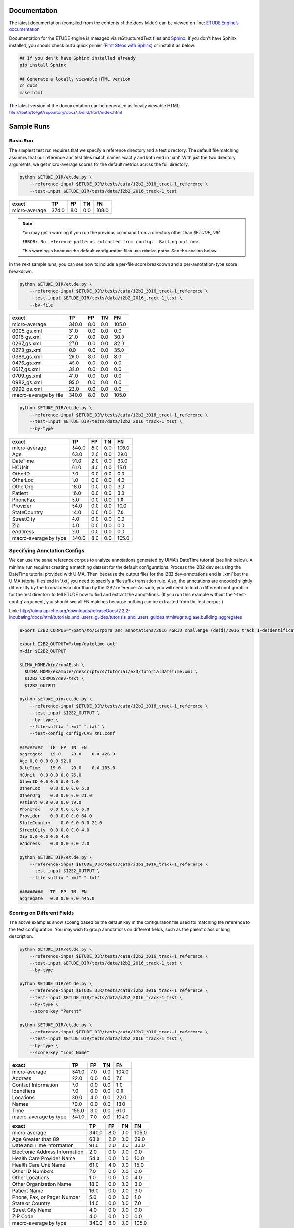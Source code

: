 
Documentation
================================

The latest documentation (compiled from the contents of the `docs` folder) can be viewed on-line:
`ETUDE Engine’s documentation <https://etude-engine.readthedocs.io/en/latest/index.html>`_

Documentation for the ETUDE engine is managed via reStructuredText files and `Sphinx <http://www.sphinx-doc.org/>`_.
If you don't have Sphinx installed, you should check out a quick primer (`First Steps with Sphinx <http://www.sphinx-doc.org/en/1.7/tutorial.html>`_) or install it as below:

.. sourcecode:: bash

   ## If you don't have Sphinx installed already
   pip install Sphinx

   ## Generate a locally viewable HTML version
   cd docs
   make html

The latest version of the documentation can be generated as locally viewable HTML:  file:///path/to/git/repository/docs/_build/html/index.html


Sample Runs
===========

Basic Run
---------

The simplest test run requires that we specify a reference directory and
a test directory. The default file matching assumes that our reference
and test files match names exactly and both end in ‘.xml’. With just the
two directory arguments, we get micro-average scores for the default
metrics across the full directory.

.. code:: bash

   python $ETUDE_DIR/etude.py \
       --reference-input $ETUDE_DIR/tests/data/i2b2_2016_track-1_reference \
       --test-input $ETUDE_DIR/tests/data/i2b2_2016_track-1_test

+---------------+-------+-----+-----+-------+
| exact         | TP    | FP  | TN  | FN    |
+===============+=======+=====+=====+=======+
| micro-average | 374.0 | 8.0 | 0.0 | 108.0 |
+---------------+-------+-----+-----+-------+

.. note::

   You may get a warning if you run the previous command from a
   directory other than `$ETUDE_DIR`:
   
   ``ERROR: No reference patterns extracted from config.  Bailing out
   now.``

   This warning is because the default configuration files use
   relative paths.  See the section below
   
In the next sample runs, you can see how to include a per-file score
breakdown and a per-annotation-type score breakdown.

.. code:: bash

   python $ETUDE_DIR/etude.py \
       --reference-input $ETUDE_DIR/tests/data/i2b2_2016_track-1_reference \
       --test-input $ETUDE_DIR/tests/data/i2b2_2016_track-1_test \
       --by-file

+-----------------------+-------+-----+-----+-------+
| exact                 | TP    | FP  | TN  | FN    |
+=======================+=======+=====+=====+=======+
| micro-average         | 340.0 | 8.0 | 0.0 | 105.0 |
+-----------------------+-------+-----+-----+-------+
| 0005_gs.xml           | 31.0  | 0.0 | 0.0 | 0.0   |
+-----------------------+-------+-----+-----+-------+
| 0016_gs.xml           | 21.0  | 0.0 | 0.0 | 30.0  |
+-----------------------+-------+-----+-----+-------+
| 0267_gs.xml           | 27.0  | 0.0 | 0.0 | 32.0  |
+-----------------------+-------+-----+-----+-------+
| 0273_gs.xml           | 0.0   | 0.0 | 0.0 | 35.0  |
+-----------------------+-------+-----+-----+-------+
| 0389_gs.xml           | 26.0  | 8.0 | 0.0 | 8.0   |
+-----------------------+-------+-----+-----+-------+
| 0475_gs.xml           | 45.0  | 0.0 | 0.0 | 0.0   |
+-----------------------+-------+-----+-----+-------+
| 0617_gs.xml           | 32.0  | 0.0 | 0.0 | 0.0   |
+-----------------------+-------+-----+-----+-------+
| 0709_gs.xml           | 41.0  | 0.0 | 0.0 | 0.0   |
+-----------------------+-------+-----+-----+-------+
| 0982_gs.xml           | 95.0  | 0.0 | 0.0 | 0.0   |
+-----------------------+-------+-----+-----+-------+
| 0992_gs.xml           | 22.0  | 0.0 | 0.0 | 0.0   |
+-----------------------+-------+-----+-----+-------+
| macro-average by file | 340.0 | 8.0 | 0.0 | 105.0 |
+-----------------------+-------+-----+-----+-------+

.. code:: bash

   python $ETUDE_DIR/etude.py \
       --reference-input $ETUDE_DIR/tests/data/i2b2_2016_track-1_reference \
       --test-input $ETUDE_DIR/tests/data/i2b2_2016_track-1_test \
       --by-type

+-----------------------+-------+-----+-----+-------+
| exact                 | TP    | FP  | TN  | FN    |
+=======================+=======+=====+=====+=======+
| micro-average         | 340.0 | 8.0 | 0.0 | 105.0 |
+-----------------------+-------+-----+-----+-------+
| Age                   | 63.0  | 2.0 | 0.0 | 29.0  |
+-----------------------+-------+-----+-----+-------+
| DateTime              | 91.0  | 2.0 | 0.0 | 33.0  |
+-----------------------+-------+-----+-----+-------+
| HCUnit                | 61.0  | 4.0 | 0.0 | 15.0  |
+-----------------------+-------+-----+-----+-------+
| OtherID               | 7.0   | 0.0 | 0.0 | 0.0   |
+-----------------------+-------+-----+-----+-------+
| OtherLoc              | 1.0   | 0.0 | 0.0 | 4.0   |
+-----------------------+-------+-----+-----+-------+
| OtherOrg              | 18.0  | 0.0 | 0.0 | 3.0   |
+-----------------------+-------+-----+-----+-------+
| Patient               | 16.0  | 0.0 | 0.0 | 3.0   |
+-----------------------+-------+-----+-----+-------+
| PhoneFax              | 5.0   | 0.0 | 0.0 | 1.0   |
+-----------------------+-------+-----+-----+-------+
| Provider              | 54.0  | 0.0 | 0.0 | 10.0  |
+-----------------------+-------+-----+-----+-------+
| StateCountry          | 14.0  | 0.0 | 0.0 | 7.0   |
+-----------------------+-------+-----+-----+-------+
| StreetCity            | 4.0   | 0.0 | 0.0 | 0.0   |
+-----------------------+-------+-----+-----+-------+
| Zip                   | 4.0   | 0.0 | 0.0 | 0.0   |
+-----------------------+-------+-----+-----+-------+
| eAddress              | 2.0   | 0.0 | 0.0 | 0.0   |
+-----------------------+-------+-----+-----+-------+
| macro-average by type | 340.0 | 8.0 | 0.0 | 105.0 |
+-----------------------+-------+-----+-----+-------+

Specifying Annotation Configs
-----------------------------

We can use the same reference corpus to analyze annotations generated by
UIMA’s DateTime tutorial (see link below). A minimal run requires
creating a matching dataset for the default configurations. Process the
I2B2 dev set using the DateTime tutorial provided with UIMA. Then,
because the output files for the I2B2 dev-annotations end in ‘.xml’ but
the UIMA tutorial files end in ‘.txt’, you need to specify a file suffix
translation rule. Also, the annotations are encoded slightly differently
by the tutorial descriptor than by the I2B2 reference. As such, you will
need to load a different configuration for the test directory to tell
ETUDE how to find and extract the annotations. (If you run this example
without the ‘–test-config’ argument, you should see all FN matches
because nothing can be extracted from the test corpus.)

Link:
http://uima.apache.org/downloads/releaseDocs/2.2.2-incubating/docs/html/tutorials_and_users_guides/tutorials_and_users_guides.html#ugr.tug.aae.building_aggregates

.. code:: bash

   export I2B2_CORPUS="/path/to/Corpora and annotations/2016 NGRID challenge (deid)/2016_track_1-deidentification"

   export I2B2_OUTPUT="/tmp/datetime-out"
   mkdir $I2B2_OUTPUT

   $UIMA_HOME/bin/runAE.sh \
     $UIMA_HOME/examples/descriptors/tutorial/ex3/TutorialDateTime.xml \
     $I2B2_CORPUS/dev-text \
     $I2B2_OUTPUT

   python $ETUDE_DIR/etude.py \
       --reference-input $ETUDE_DIR/tests/data/i2b2_2016_track-1_reference \
       --test-input $I2B2_OUTPUT \
       --by-type \
       --file-suffix ".xml" ".txt" \
       --test-config config/CAS_XMI.conf

   #########   TP  FP  TN  FN
   aggregate   19.0    20.0    0.0 426.0
   Age 0.0 0.0 0.0 92.0
   DateTime    19.0    20.0    0.0 105.0
   HCUnit  0.0 0.0 0.0 76.0
   OtherID 0.0 0.0 0.0 7.0
   OtherLoc    0.0 0.0 0.0 5.0
   OtherOrg    0.0 0.0 0.0 21.0
   Patient 0.0 0.0 0.0 19.0
   PhoneFax    0.0 0.0 0.0 6.0
   Provider    0.0 0.0 0.0 64.0
   StateCountry    0.0 0.0 0.0 21.0
   StreetCity  0.0 0.0 0.0 4.0
   Zip 0.0 0.0 0.0 4.0
   eAddress    0.0 0.0 0.0 2.0

   python $ETUDE_DIR/etude.py \
       --reference-input $ETUDE_DIR/tests/data/i2b2_2016_track-1_reference \
       --test-input $I2B2_OUTPUT \
       --file-suffix ".xml" ".txt"

   #########   TP  FP  TN  FN
   aggregate   0.0 0.0 0.0 445.0

Scoring on Different Fields
---------------------------

The above examples show scoring based on the default key in the
configuration file used for matching the reference to the test
configuration. You may wish to group annotations on different fields,
such as the parent class or long description.

.. code:: bash

   python $ETUDE_DIR/etude.py \
       --reference-input $ETUDE_DIR/tests/data/i2b2_2016_track-1_reference \
       --test-input $ETUDE_DIR/tests/data/i2b2_2016_track-1_test \
       --by-type

   python $ETUDE_DIR/etude.py \
       --reference-input $ETUDE_DIR/tests/data/i2b2_2016_track-1_reference \
       --test-input $ETUDE_DIR/tests/data/i2b2_2016_track-1_test \
       --by-type \
       --score-key "Parent"

   python $ETUDE_DIR/etude.py \
       --reference-input $ETUDE_DIR/tests/data/i2b2_2016_track-1_reference \
       --test-input $ETUDE_DIR/tests/data/i2b2_2016_track-1_test \
       --by-type \
       --score-key "Long Name"

+-----------------------+-------+-----+-----+-------+
| exact                 | TP    | FP  | TN  | FN    |
+=======================+=======+=====+=====+=======+
| micro-average         | 341.0 | 7.0 | 0.0 | 104.0 |
+-----------------------+-------+-----+-----+-------+
| Address               | 22.0  | 0.0 | 0.0 | 7.0   |
+-----------------------+-------+-----+-----+-------+
| Contact Information   | 7.0   | 0.0 | 0.0 | 1.0   |
+-----------------------+-------+-----+-----+-------+
| Identifiers           | 7.0   | 0.0 | 0.0 | 0.0   |
+-----------------------+-------+-----+-----+-------+
| Locations             | 80.0  | 4.0 | 0.0 | 22.0  |
+-----------------------+-------+-----+-----+-------+
| Names                 | 70.0  | 0.0 | 0.0 | 13.0  |
+-----------------------+-------+-----+-----+-------+
| Time                  | 155.0 | 3.0 | 0.0 | 61.0  |
+-----------------------+-------+-----+-----+-------+
| macro-average by type | 341.0 | 7.0 | 0.0 | 104.0 |
+-----------------------+-------+-----+-----+-------+

+--------------------------------+-------+-----+-----+-------+
| exact                          | TP    | FP  | TN  | FN    |
+================================+=======+=====+=====+=======+
| micro-average                  | 340.0 | 8.0 | 0.0 | 105.0 |
+--------------------------------+-------+-----+-----+-------+
| Age Greater than 89            | 63.0  | 2.0 | 0.0 | 29.0  |
+--------------------------------+-------+-----+-----+-------+
| Date and Time Information      | 91.0  | 2.0 | 0.0 | 33.0  |
+--------------------------------+-------+-----+-----+-------+
| Electronic Address Information | 2.0   | 0.0 | 0.0 | 0.0   |
+--------------------------------+-------+-----+-----+-------+
| Health Care Provider Name      | 54.0  | 0.0 | 0.0 | 10.0  |
+--------------------------------+-------+-----+-----+-------+
| Health Care Unit Name          | 61.0  | 4.0 | 0.0 | 15.0  |
+--------------------------------+-------+-----+-----+-------+
| Other ID Numbers               | 7.0   | 0.0 | 0.0 | 0.0   |
+--------------------------------+-------+-----+-----+-------+
| Other Locations                | 1.0   | 0.0 | 0.0 | 4.0   |
+--------------------------------+-------+-----+-----+-------+
| Other Organization Name        | 18.0  | 0.0 | 0.0 | 3.0   |
+--------------------------------+-------+-----+-----+-------+
| Patient Name                   | 16.0  | 0.0 | 0.0 | 3.0   |
+--------------------------------+-------+-----+-----+-------+
| Phone, Fax, or Pager Number    | 5.0   | 0.0 | 0.0 | 1.0   |
+--------------------------------+-------+-----+-----+-------+
| State or Country               | 14.0  | 0.0 | 0.0 | 7.0   |
+--------------------------------+-------+-----+-----+-------+
| Street City Name               | 4.0   | 0.0 | 0.0 | 0.0   |
+--------------------------------+-------+-----+-----+-------+
| ZIP Code                       | 4.0   | 0.0 | 0.0 | 0.0   |
+--------------------------------+-------+-----+-----+-------+
| macro-average by type          | 340.0 | 8.0 | 0.0 | 105.0 |
+--------------------------------+-------+-----+-----+-------+

Custom Evaluation Print-Outs
================================

The majority of you evaluation output customization can be handled by the above command-line arguments.
However, sometimes you'll need to generate output that exactly matches some very specific formatting requirements.
For these instances, ETUDE supports custom print functions.
Currently, those print functions must be hard-coded into `scoring_metrics.py`.
Our roadmap includes the ability to load and trigger these print functions from a standard folder to make the system much more modular.
Until that point, you can see an example custom print-out that targets the `2018 n2c2 Track 1 <https://www.aclweb.org/portal/content/2018-n2c2-nlp-shared-task-and-workshop>`_ output format.
The configurations for this sample are in our sister repository:
`ETUDE Engine Configs for n2c2 <https://github.com/MUSC-TBIC/etude-engine-configs/tree/master/n2c2>`_
The original evaluation script for the competition, used as a point of reference, can be found on github:
`Evaluation scripts for the 2018 N2C2 shared tasks on clinical NLP  <https://github.com/filannim/2018_n2c2_evaluation_scripts>`_

.. code:: bash

   export ETUDE_DIR=etude-engine
   export ETUDE_CONFIGS_DIR=etude-engine-configs
   
   export N2C2_DATA=/tmp/n2c2

   python ${ETUDE_DIR}/etude.py \
     --reference-input ${N2C2_DATA}/train_annotations \
      --reference-config ${ETUDE_CONFIGS_DIR}/n2c2/2018_n2c2_track-1.conf \
      --test-input ${N2C2_DATA}/train_annotations \
      --test-config ${ETUDE_CONFIGS_DIR}/n2c2/2018_n2c2_track-1.conf \
      --no-metrics \
      --print-custom "2018 n2c2 track 1" \
      --fuzzy-match-flag exact \
      --file-suffix ".xml" \
      --empty-value 0.0


   ******************************************* TRACK 1 ********************************************
                         ------------ met -------------    ------ not met -------    -- overall ---
                         Prec.   Rec.    Speci.  F(b=1)    Prec.   Rec.    F(b=1)    F(b=1)  AUC   
              Abdominal  1.0000  1.0000  1.0000  1.0000    1.0000  1.0000  1.0000    1.0000  1.0000
           Advanced-cad  1.0000  1.0000  0.0000  1.0000    0.0000  0.0000  0.0000    0.5000  0.5000
          Alcohol-abuse  0.0000  0.0000  1.0000  0.0000    1.0000  1.0000  1.0000    0.5000  0.5000
             Asp-for-mi  1.0000  1.0000  0.0000  1.0000    0.0000  0.0000  0.0000    0.5000  0.5000
             Creatinine  1.0000  1.0000  1.0000  1.0000    1.0000  1.0000  1.0000    1.0000  1.0000
          Dietsupp-2mos  1.0000  1.0000  1.0000  1.0000    1.0000  1.0000  1.0000    1.0000  1.0000
             Drug-abuse  0.0000  0.0000  1.0000  0.0000    1.0000  1.0000  1.0000    0.5000  0.5000
                English  1.0000  1.0000  0.0000  1.0000    0.0000  0.0000  0.0000    0.5000  0.5000
                  Hba1c  1.0000  1.0000  1.0000  1.0000    1.0000  1.0000  1.0000    1.0000  1.0000
               Keto-1yr  0.0000  0.0000  1.0000  0.0000    1.0000  1.0000  1.0000    0.5000  0.5000
         Major-diabetes  1.0000  1.0000  1.0000  1.0000    1.0000  1.0000  1.0000    1.0000  1.0000
        Makes-decisions  1.0000  1.0000  0.0000  1.0000    0.0000  0.0000  0.0000    0.5000  0.5000
                Mi-6mos  1.0000  1.0000  1.0000  1.0000    1.0000  1.0000  1.0000    1.0000  1.0000
                         ------------------------------    ----------------------    --------------
        Overall (micro)  1.0000  1.0000  1.0000  1.0000    1.0000  1.0000  1.0000    1.0000  1.0000
        Overall (macro)  0.7692  0.7692  0.6923  0.7692    0.6923  0.6923  0.6923    0.7308  0.7308
   
                                                       10 files found


Contextually-Grounded Annotation Examples
---------------------------------------------

A second class of custom outputs is to generate listings of real annotations with left- and right-margins of context. Most often, you will want to use this type of output to generate a listing of all the FP annotations your system generated or all the FN annotations your system failed to find.

The generation of this output is dependent on a score card having been written to disk during a normal evaluation run. You'll also want to make sure to have generated a system output directory.  Both flags are show in examples below.  Additional flags let you determine how much of a context window (in characters) you want to see on the left and right of the annotation.

If we focus solely on the `partial` matches, then we're guaranteed to get FP and FN annotations that don't overlap. We don't distinguish between span mismatches and type mismatches.

.. code:: bash

   export ETUDE_DIR=etude-engine

   python3 ${ETUDE_DIR}/etude.py \
     --reference-input ${ETUDE_DIR}/tests/data/i2b2_2016_track-1_reference \
     --reference-config ${ETUDE_DIR}/config/i2b2_2016_track-1.conf \
     --test-input ${ETUDE_DIR}/tests/data/i2b2_2016_track-1_test \
     --test-config ${ETUDE_DIR}/config/i2b2_2016_track-1.conf \
     --file-suffix "xml" \
     --by-type \
     -m FP FN \
     --fuzzy-match-flags partial \
     --pretty-print \
     --test-out /tmp/system \
     --write-score-cards

   ## Use standard settings
   python3 ${ETUDE_DIR}/extract_samples.py \
     --score-card /tmp/system/metrics_partial_score_card.csv \
     --annotation-out /tmp/system

   ## Show a larger left margin than right margin
   python3 ${ETUDE_DIR}/extract_samples.py \
     --score-card /tmp/system/metrics_partial_score_card.csv \
     --annotation-out /tmp/system \
     --left-margin 25 \
     --right-margin 10

   ## Only print the FP annotations
   python3 ${ETUDE_DIR}/extract_samples.py \
     --score-card /tmp/system/metrics_partial_score_card.csv \
     --annotation-out /tmp/system \
     --metrics FP

   ## The system output filenames differ from the reference
   ## filenames in that they end in '.txt.xmi' rather than
   ## just '.txt'
   python3 ${ETUDE_DIR}/extract_samples.py \
     --score-card /tmp/system/metrics_partial_score_card.csv \
     --annotation-out /tmp/system \
     --file-suffix ".txt" ".txt.xmi"


Configuring Annotation Extraction
=================================

Several sample configurations are provided in the config/ folder. Each
long name for an annotation description should be unique due to how
Python’s configuration parser works. XPath’s should also be unique
within a config file but do not programmitically need to be. The begin
and end attribute are required for a pattern to be scorable.

::

   [ Long Name or Description ]
   Parent:           (optional; useful for merging multiple child types together for scoring)
   Short Name:  (optional; useful for displaying as column output name and merging
                          multiple XPaths into a single scoring category)
   XPath:            (required; pattern used by XPath to find annotation)
   Begin Attr:     (required; beginning or start offset attribute name)
   End Attr:       (required; end offset attribute name)
   Text Attr:      (optional; not used by anything currently)


Additional interesting or useful configuration files can be found in
our sister repository:
`ETUDE Engine Configs <https://github.com/MUSC-TBIC/etude-engine-configs>`_

Dependencies
============

Python module requirements for running ETUDE are included in the
requirements.txt file. You should be able to install all non-default
packages using pip:

.. code:: bash

   pip install -r requirements

   
Building with PyInstaller
================================

After installing all required dependencies (as above), you can opt to create a stand-alone version of the ETUDE engine with `PyInstaller <https://www.pyinstaller.org/>`_. 

The vanilla creation is
.. code:: bash

   cd $ETUDE_ENGINE_DIR
   
   pyinstaller --onefile --distpath=dist/linux etude.py
   pyinstaller --onefile --distpath=dist/osx etude.py
   pyinstaller --onefile --distpath=dist/windows etude.py

   
Testing
=======

Unit testing is done with the pytest module. Because of a bug in how
tests are processed in Python 2.7, you should run pytest indirectly
rather than directly:

.. code:: bash

   python -m pytest tests/

   ## You can also generate a coverate report in html format
   python2.7 -m pytest --cov-report html:cov_html_py2.7 --cov=./ tests/
   python3.7 -m pytest --cov-report html:cov_html_py3.7 --cov=./ tests/
   
   ## The junit file is helpful for automated systems or CI pipelines
   python -m pytest --junitxml=junit.xml tests

